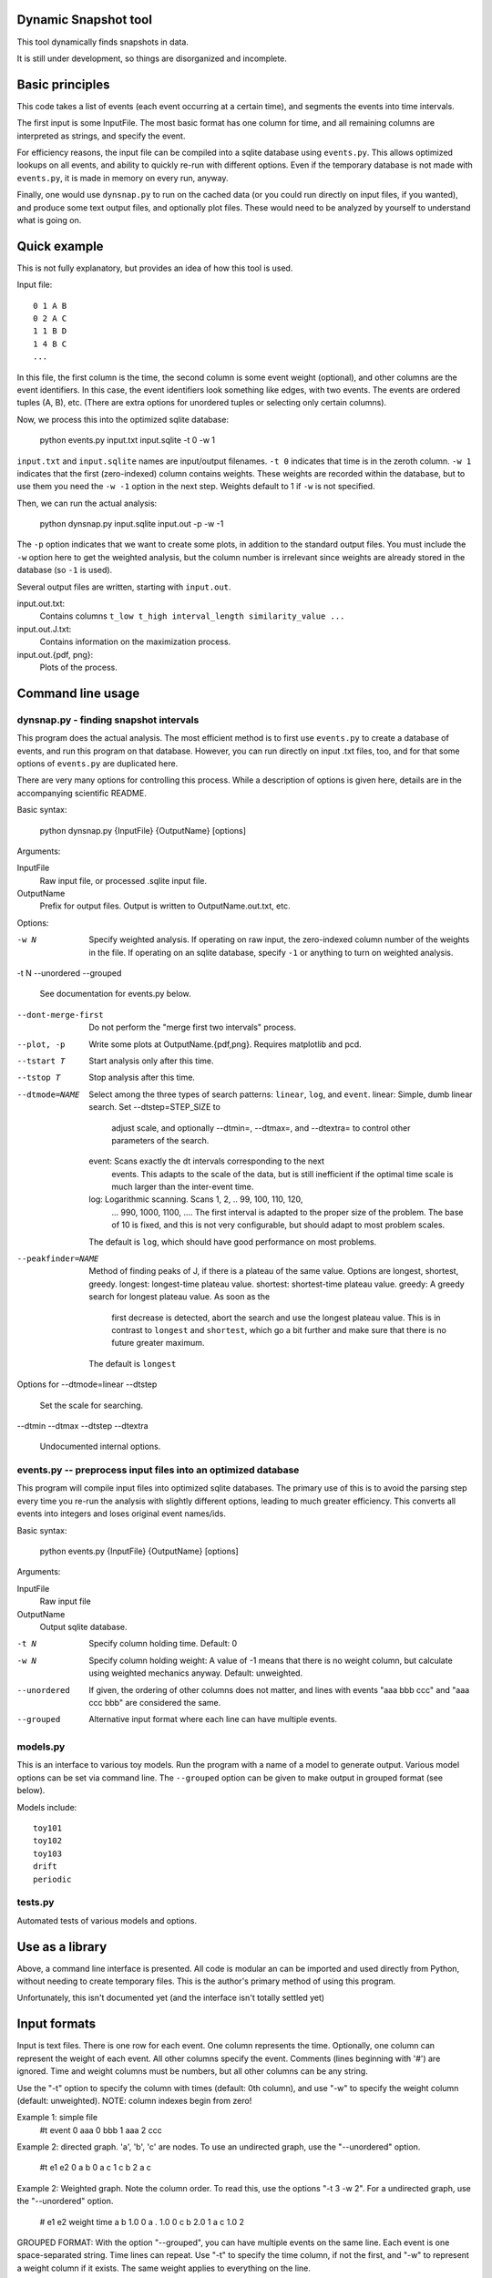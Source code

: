 Dynamic Snapshot tool
=====================

This tool dynamically finds snapshots in data.

It is still under development, so things are disorganized and
incomplete.




Basic principles
================

This code takes a list of events (each event occurring at a certain
time), and segments the events into time intervals.

The first input is some InputFile.  The most basic format has one
column for time, and all remaining columns are interpreted as strings,
and specify the event.

For efficiency reasons, the input file can be compiled into a sqlite
database using ``events.py``.  This allows optimized lookups on all
events, and ability to quickly re-run with different options.  Even if
the temporary database is not made with ``events.py``, it is made in
memory on every run, anyway.

Finally, one would use ``dynsnap.py`` to run on the cached data (or
you could run directly on input files, if you wanted), and produce
some text output files, and optionally plot files.  These would need
to be analyzed by yourself to understand what is going on.




Quick example
=============

This is not fully explanatory, but provides an idea of how this tool
is used.

Input file::

   0 1 A B
   0 2 A C
   1 1 B D
   1 4 B C
   ...

In this file, the first column is the time, the second column is some
event weight (optional), and other columns are the event identifiers.  In this
case, the event identifiers look something like edges, with two
events.  The events are ordered tuples (A, B), etc.  (There are extra
options for unordered tuples or selecting only certain columns).

Now, we process this into the optimized sqlite database:

    python events.py input.txt input.sqlite -t 0 -w 1

``input.txt`` and ``input.sqlite`` names are input/output filenames.
``-t 0`` indicates that time is in the zeroth column.  ``-w 1``
indicates that the first (zero-indexed) column contains weights.
These weights are recorded within the database, but to use them you
need the ``-w -1`` option in the next step.  Weights default to 1 if
``-w`` is not specified.

Then, we can run the actual analysis:

    python dynsnap.py input.sqlite input.out -p -w -1

The ``-p`` option indicates that we want to create some plots, in
addition to the standard output files.  You must include the ``-w``
option here to get the weighted analysis, but the column number is
irrelevant since weights are already stored in the database (so ``-1``
is used).

Several output files are written, starting with ``input.out``.

input.out.txt:
    Contains columns ``t_low t_high interval_length similarity_value ...``
input.out.J.txt:
    Contains information on the maximization process.
input.out.{pdf, png}:
    Plots of the process.




Command line usage
==================

dynsnap.py - finding snapshot intervals
~~~~~~~~~~~~~~~~~~~~~~~~~~~~~~~~~~~~~~~

This program does the actual analysis.  The most efficient method is
to first use ``events.py`` to create a database of events, and run
this program on that database.  However, you can run directly on input
.txt files, too, and for that some options of ``events.py`` are
duplicated here.

There are very many options for controlling this process.  While a
description of options is given here, details are in the accompanying
scientific README.


Basic syntax:

   python dynsnap.py {InputFile} {OutputName} [options]

Arguments:

InputFile
    Raw input file, or processed .sqlite input file.
OutputName
    Prefix for output files.  Output is written to OutputName.out.txt,
    etc.

Options:

-w N
    Specify weighted analysis.  If operating on raw input, the
    zero-indexed column number of the weights in the file.  If
    operating on an sqlite database, specify ``-1`` or anything to
    turn on weighted analysis.
-t N
--unordered
--grouped
    See documentation for events.py below.

--dont-merge-first
    Do not perform the "merge first two intervals" process.

--plot, -p
    Write some plots at OutputName.{pdf,png}.  Requires matplotlib and
    pcd.

--tstart T
    Start analysis only after this time.
--tstop T
    Stop analysis after this time.
--dtmode=NAME
    Select among the three types of search patterns: ``linear``,
    ``log``, and ``event``.
    linear: Simple, dumb linear search.  Set --dtstep=STEP_SIZE to
            adjust scale, and optionally --dtmin=, --dtmax=, and
            --dtextra= to control other parameters of the search.
    event: Scans exactly the dt intervals corresponding to the next
           events.  This adapts to the scale of the data, but is still
           inefficient if the optimal time scale is much larger than
           the  inter-event time.
    log: Logarithmic scanning.  Scans 1, 2, .. 99, 100, 110, 120,
         ... 990, 1000, 1100, ....  The first interval is adapted to
         the proper size of the problem.  The base of 10 is fixed, and
         this is not very configurable, but should adapt to most
         problem scales.
    The default is ``log``, which should have good performance on most
    problems.

--peakfinder=NAME
    Method of finding peaks of J, if there is a plateau of the same
    value.  Options are longest, shortest, greedy.
    longest: longest-time plateau value.
    shortest: shortest-time plateau value.
    greedy: A greedy search for longest plateau value.  As soon as the
            first decrease is detected, abort the search and use the
            longest plateau value.  This is in contrast to ``longest``
            and ``shortest``, which go a bit further and make sure
            that there is no future greater maximum.
    The default is ``longest``


Options for --dtmode=linear
--dtstep
    Set the scale for searching.
--dtmin
--dtmax
--dtstep
--dtextra
    Undocumented internal options.



events.py -- preprocess input files into an optimized database
~~~~~~~~~~~~~~~~~~~~~~~~~~~~~~~~~~~~~~~~~~~~~~~~~~~~~~~~~~~~~~

This program will compile input files into optimized sqlite databases.
The primary use of this is to avoid the parsing step every time you
re-run the analysis with slightly different options, leading to much
greater efficiency.  This converts all events into integers and loses
original event names/ids.


Basic syntax:

   python events.py {InputFile} {OutputName} [options]

Arguments:

InputFile
    Raw input file
OutputName
    Output sqlite database.

-t N
    Specify column holding time.   Default: 0
-w N
    Specify column holding weight: A value of -1 means that there is
    no weight column, but calculate using weighted mechanics anyway.
    Default: unweighted.
--unordered
    If given, the ordering of other columns does not matter, and lines
    with events "aaa bbb ccc" and "aaa ccc bbb" are considered the
    same.
--grouped
    Alternative input format where each line can have multiple
    events.



models.py
~~~~~~~~~

This is an interface to various toy models.  Run the program with a
name of a model to generate output.  Various model options can be set
via command line.  The ``--grouped`` option can be given to make
output in grouped format (see below).

Models include::

    toy101
    toy102
    toy103
    drift
    periodic

tests.py
~~~~~~~~

Automated tests of various models and options.




Use as a library
================

Above, a command line interface is presented.  All code is modular an
can be imported and used directly from Python, without needing to
create temporary files.  This is the author's primary method of using
this program.

Unfortunately, this isn't documented yet (and the interface isn't
totally settled yet)




Input formats
=============

Input is text files.  There is one row for each event.  One column
represents the time.  Optionally, one column can represent the weight
of each event.  All other columns specify the event.  Comments (lines
beginning with '#') are ignored.  Time and weight columns must be
numbers, but all other columns can be any string.

Use the "-t" option to specify the column with times (default: 0th
column), and use "-w" to specify the weight column (default:
unweighted).  NOTE: column indexes begin from zero!

Example 1: simple file
    #t event
    0 aaa
    0 bbb
    1 aaa
    2 ccc

Example 2: directed graph.  'a', 'b', 'c' are nodes.  To use an
undirected graph, use the "--unordered" option.
    #t e1 e2
    0 a b
    0 a c
    1 c b
    2 a c

Example 2: Weighted graph.  Note the column order.  To read this, use
the options "-t 3 -w 2".  For a undirected graph, use the
"--unordered" option.
    # e1 e2 weight time
    a b 1.0 0
    a .	1.0 0
    c b	2.0 1
    a c	1.0 2

GROUPED FORMAT: With the option "--grouped", you can have multiple
events on the same line.  Each event is one space-separated string.
Time lines can repeat.  Use "-t" to specify the time column, if not
the first, and "-w" to represent a weight column if it exists.  The
same weight applies to everything on the line.
    # t events
    0 a b d
    1 a e f g h
    2 b c d




Output formats
==============

The following files are written:

OutputName.out.txt
    Contains one row for each interval.  There is a comment at the top
    describing format.  Columns are:
      tlow:          lower bound of snapshot  (closed, tlow<=snapshot<thigh)
      thigh:         upper bound of snapshot  (open,   tlow<=snapshot<thigh)
      dt:            length of interval
      val:           value of Jaccard score or other measure between this
                     interval and next

      len(old_es):   Number of events in this interval
      measure_data:  Information specific to the measure (like
                     Jaccard) being computer.  For Jaccard, there are
                     four values.  (intersection_size, union_size,
                     num_elements_left, num_elements_right)

    Note: first line has slightly different format, since it is the
    starting interval.

OutputName.out.J.txt
    Contains information on every unique minimization process.  There
    is one block for each snapshot interval, separated by blank lines.

      t:    Time interval endpoint checked
      val:  Jaccard (or other value) at this point.
      dt:   Time interval checked
      measure_data: same as above

OutputName.out.J.{pdf,png}
    Plots

